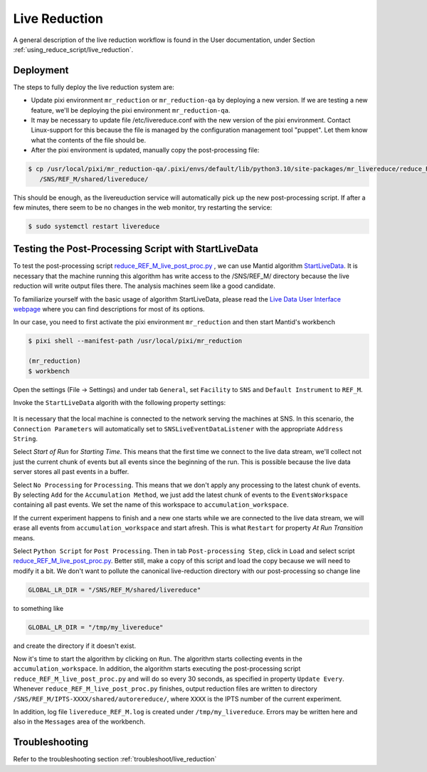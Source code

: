 .. _livereduction:

Live Reduction
==============

A general description of the live reduction workflow is found in the User documentation,
under Section :ref:`using_reduce_script/live_reduction`.

Deployment
----------

The steps to fully deploy the live reduction system are:

- Update pixi environment ``mr_reduction`` or ``mr_reduction-qa`` by deploying a new version.
  If we are testing a new feature, we'll be deploying the pixi environment ``mr_reduction-qa``.
- It may be necessary to update file /etc/livereduce.conf with the new version of the pixi environment.
  Contact Linux-support for this because the file is managed by the configuration management tool "puppet".
  Let them know what the contents of the file should be.
- After the pixi environment is updated, manually copy the post-processing file:

.. code-block:: bash

   $ cp /usr/local/pixi/mr_reduction-qa/.pixi/envs/default/lib/python3.10/site-packages/mr_livereduce/reduce_REF_M_live_post_proc.py \
      /SNS/REF_M/shared/livereduce/

This should be enough, as the livereuduction service will automatically pick up the new post-processing script.
If after a few minutes, there seem to be no changes in the web monitor, try restarting the service:

.. code-block:: bash

   $ sudo systemctl restart livereduce


Testing the Post-Processing Script with StartLiveData
-----------------------------------------------------

To test the post-processing script
`reduce_REF_M_live_post_proc.py <https://github.com/neutrons/MagnetismReflectometer/blob/next/src/mr_livereduce/reduce_REF_M_live_post_proc.py>`_
, we can use Mantid algorithm
`StartLiveData <https://docs.mantidproject.org/nightly/algorithms/StartLiveData-v1.html>`_.
It is necessary that the machine running this algorithm has write access to the /SNS/REF_M/ directory
because the live reduction will write output files there. The analysis machines seem like a good candidate.

To familiarize yourself with the basic usage of algorithm StartLiveData,
please read the
`Live Data User Interface webpage <https://docs.mantidproject.org/v4.0.0/tutorials/mantid_basic_course/live_data_analysis/03_live_data_user_interface.html>`_
where you can find descriptions for most of its options.

In our case, you need to first activate the pixi environment ``mr_reduction`` and then start Mantid's workbench

.. code-block:: bash

   $ pixi shell --manifest-path /usr/local/pixi/mr_reduction

   (mr_reduction)
   $ workbench

Open the settings (File -> Settings) and under tab ``General``,
set ``Facility`` to ``SNS`` and ``Default Instrument`` to ``REF_M``.

Invoke the ``StartLiveData`` algorith with the following property settings:

.. figure:: ./media/livereduction_1.png
   :alt: settings for StartLiveData.
   :align: center
   :width: 800

It is necessary that the local machine is connected to the network serving the machines at SNS.
In this scenario, the ``Connection Parameters`` will automatically set to ``SNSLiveEventDataListener``
with the appropriate ``Address String``.

Select `Start of Run` for `Starting Time`. This means that the first time we connect to the live data stream,
we'll collect not just the current chunk of events but all events since the beginning of the run.
This is possible because the live data server stores all past events in a buffer.

Select ``No Processing`` for ``Processing``. This means that we don't apply any processing to the latest chunk of events.
By selecting ``Add`` for the ``Accumulation Method``, we just add the latest chunk of events to the ``EventsWorkspace``
containing all past events. We set the name of this workspace to ``accumulation_workspace``.

If the current experiment happens to finish and a new one starts while we are connected to the live data stream,
we will erase all events from ``accumulation_workspace`` and start afresh.
This is what ``Restart`` for property `At Run Transition` means.

Select ``Python Script`` for ``Post Processing``.
Then in tab ``Post-processing Step``, click in ``Load`` and select script
`reduce_REF_M_live_post_proc.py <https://github.com/neutrons/MagnetismReflectometer/blob/next/src/mr_livereduce/reduce_REF_M_live_post_proc.py>`_.
Better still, make a copy of this script and load the copy because we will need to modify it a bit.
We don't want to pollute the canonical live-reduction directory with our post-processing so change line

.. code-block:: python

   GLOBAL_LR_DIR = "/SNS/REF_M/shared/livereduce"

to something like

.. code-block:: python

   GLOBAL_LR_DIR = "/tmp/my_livereduce"

and create the directory if it doesn't exist.

Now it's time to start the algorithm by clicking on ``Run``.
The algorithm starts collecting events in the ``accumulation_workspace``.
In addition, the algorithm starts executing the post-processing script
``reduce_REF_M_live_post_proc.py`` and will do so every 30 seconds, as specified in property ``Update Every``.
Whenever ``reduce_REF_M_live_post_proc.py`` finishes,
output reduction files are written to directory ``/SNS/REF_M/IPTS-XXXX/shared/autorereduce/``,
where ``XXXX`` is the IPTS number of the current experiment.

In addition, log file ``livereduce_REF_M.log`` is created under ``/tmp/my_livereduce``.
Errors may be written here and also in the ``Messages`` area of the workbench.

Troubleshooting
---------------

Refer to the troubleshooting section :ref:`troubleshoot/live_reduction`
